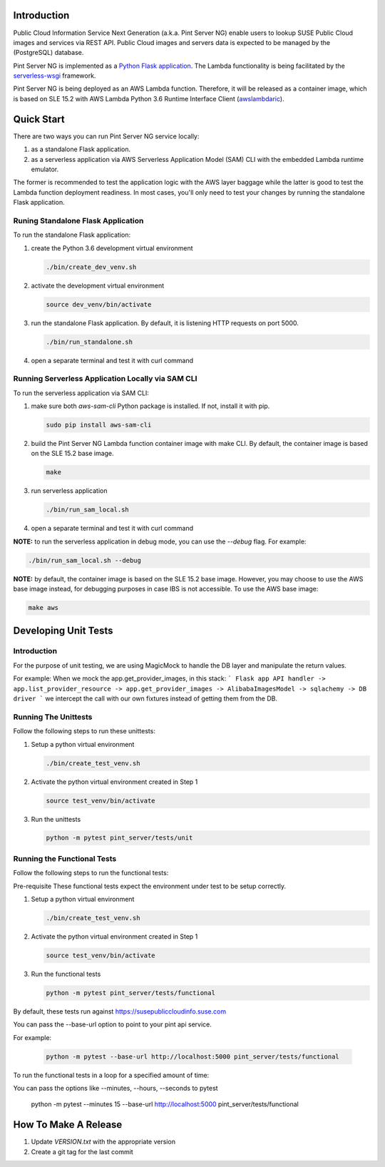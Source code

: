 ============
Introduction
============

Public Cloud Information Service Next Generation (a.k.a. Pint Server NG) enable
users to lookup SUSE Public Cloud images and services via REST API. Public
Cloud images and servers data is expected to be managed by the (PostgreSQL)
database.

Pint Server NG is implemented as a `Python Flask application <https://flask.palletsprojects.com/en/1.1.x/>`_. The Lambda functionality is being facilitated by
the `serverless-wsgi <https://github.com/logandk/serverless-wsgi>`_ framework.

Pint Server NG is being deployed as an AWS Lambda function. Therefore, it will
be released as a container image, which is based on SLE 15.2 with
AWS Lambda Python 3.6 Runtime Interface Client (`awslambdaric <https://github.com/aws/aws-lambda-python-runtime-interface-client>`_).

===========
Quick Start
===========

There are two ways you can run Pint Server NG service locally:

1. as a standalone Flask application.
2. as a serverless application via AWS Serverless Application Model (SAM) CLI
   with the embedded Lambda runtime emulator.

The former is recommended to test the application logic with the AWS layer
baggage while the latter is good to test the Lambda function deployment
readiness. In most cases, you'll only need to test your changes by running
the standalone Flask application.

Runing Standalone Flask Application
-----------------------------------

To run the standalone Flask application:

1. create the Python 3.6 development virtual environment

   .. code-block::

     ./bin/create_dev_venv.sh

2. activate the development virtual environment

   .. code-block::

     source dev_venv/bin/activate

3. run the standalone Flask application. By default, it is listening HTTP
   requests on port 5000.

   .. code-block::

     ./bin/run_standalone.sh

4. open a separate terminal and test it with curl command

   .. code-black::

     curl http://127.0.0.1:5000/v1/providers


Running Serverless Application Locally via SAM CLI
--------------------------------------------------

To run the serverless application via SAM CLI:

1. make sure both *aws-sam-cli* Python package is installed. If not, install
   it with pip.

   .. code-block::

     sudo pip install aws-sam-cli

2. build the Pint Server NG Lambda function container image with make CLI. By
   default, the container image is based on the SLE 15.2 base image.

   .. code-block::

     make

3. run serverless application

   .. code-block::

     ./bin/run_sam_local.sh

4. open a separate terminal and test it with curl command

   .. code-black::

     curl http://127.0.0.1:5000/v1/providers

**NOTE:** to run the serverless application in debug mode, you can use the `--debug` flag. For example:

.. code-block::

  ./bin/run_sam_local.sh --debug

**NOTE:** by default, the container image is based on the SLE 15.2 base image.
However, you may choose to use the AWS base image instead, for debugging
purposes in case IBS is not accessible. To use the AWS base image:

.. code-block::

  make aws


=====================
Developing Unit Tests
=====================

Introduction
------------

For the purpose of unit testing, we are using MagicMock to handle
the DB layer and manipulate the return values.

For example:
When we mock the app.get_provider_images, in this stack:
```
Flask app API handler -> app.list_provider_resource -> app.get_provider_images -> AlibabaImagesModel -> sqlachemy -> DB driver
```
we intercept the call with our own fixtures instead of getting them from the DB.

Running The Unittests
---------------------
Follow the following steps to run these unittests:

1. Setup a python virtual environment

   .. code-block::

     ./bin/create_test_venv.sh

2. Activate the python virtual environment created in Step 1

   .. code-block::

     source test_venv/bin/activate

3. Run the unittests

   .. code-block::

     python -m pytest pint_server/tests/unit


Running the Functional Tests
------------------------------
Follow the following steps to run the functional tests:

Pre-requisite
These functional tests expect the environment under test to be setup correctly.

1. Setup a python virtual environment

   .. code-block::

     ./bin/create_test_venv.sh

2. Activate the python virtual environment created in Step 1

   .. code-block::

     source test_venv/bin/activate

3. Run the functional tests

   .. code-block::

     python -m pytest pint_server/tests/functional

By default, these tests run against https://susepubliccloudinfo.suse.com

You can pass the --base-url option to point to your pint api service.

For example:

    .. code-block::

     python -m pytest --base-url http://localhost:5000 pint_server/tests/functional

To run the functional tests in a loop for a specified amount of time:

You can pass the options like --minutes, --hours, --seconds to pytest

    .. code-block::
    python -m pytest --minutes 15 --base-url http://localhost:5000 pint_server/tests/functional

=====================
How To Make A Release
=====================

1. Update `VERSION.txt` with the appropriate version
2. Create a git tag for the last commit

